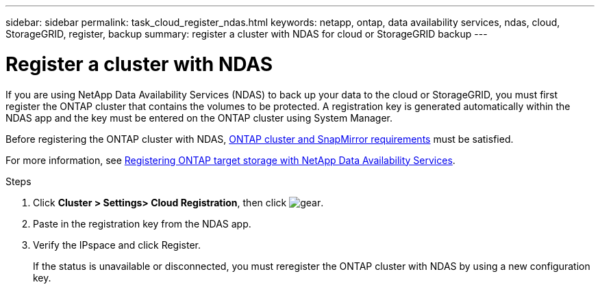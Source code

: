---
sidebar: sidebar
permalink: task_cloud_register_ndas.html
keywords: netapp, ontap, data availability services, ndas, cloud, StorageGRID, register, backup
summary: register a cluster with NDAS for cloud or StorageGRID backup
---

= Register a cluster with NDAS
:toc: macro
:toclevels: 1
:hardbreaks:
:nofooter:
:icons: font
:linkattrs:
:imagesdir: ./media/

[.lead]
If you are using NetApp Data Availability Services (NDAS) to back up your data to the cloud or StorageGRID, you must first register the ONTAP cluster that contains the volumes to be protected. A registration key is generated automatically within the NDAS app and the key must be entered on the ONTAP cluster using System Manager.

Before registering the ONTAP cluster with NDAS, link:https://docs.netapp.com/us-en/netapp-data-availability-services/concept_cluster_and_snapmirror_requirements.html[ONTAP cluster and SnapMirror requirements] must be satisfied.

For more information, see link:https://docs.netapp.com/us-en/netapp-data-availability-services/task_registering_ontap_target_storage.html[Registering ONTAP target storage with NetApp Data Availability Services].

.Steps

. Click *Cluster > Settings> Cloud Registration*, then click image:icon_gear.gif[gear].

. Paste in the registration key from the NDAS app.

. Verify the IPspace and click Register.
+
If the status is unavailable or disconnected, you must reregister the ONTAP cluster with NDAS by using a new configuration key.
